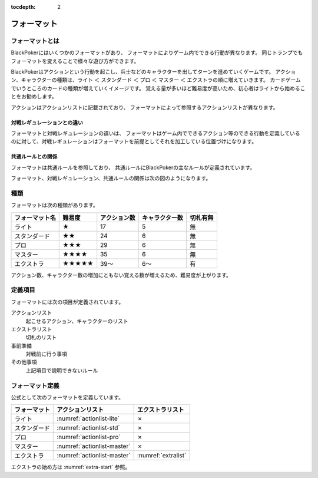 :tocdepth: 2


============
フォーマット
============

フォーマットとは
==============================

BlackPokerにはいくつかのフォーマットがあり、
フォーマットによりゲーム内でできる行動が異なります。
同じトランプでもフォーマットを変えることで様々な遊び方ができます。

BlackPokerはアクションという行動を起こし、兵士などのキャラクターを出してターンを進めていくゲームです。
アクション、キャラクターの種類は、ライト ＜ スタンダード ＜ プロ ＜ マスター ＜ エクストラの順に増えていきます。
カードゲームでいうところのカードの種類が増えていくイメージです。
覚える量が多いほど難易度が高いため、初心者はライトから始めることをお勧めします。

アクションはアクションリストに記載されており、
フォーマットによって参照するアクションリストが異なります。


対戦レギュレーションとの違い
^^^^^^^^^^^^^^^^^^^^^^^^^^^^^^

フォーマットと対戦レギュレーションの違いは、
フォーマットはゲーム内でできるアクション等のできる行動を定義している
のに対して、対戦レギュレーションはフォーマットを前提としてそれを加工している位置づけになります。


共通ルールとの関係
^^^^^^^^^^^^^^^^^^^^^^^^^^^^^^
フォーマットは共通ルールを参照しており、
共通ルールにBlackPokerの主なルールが定義されています。

フォーマット、対戦レギュレーション、共通ルールの関係は次の図のようになります。

.. uml::

    rectangle "共通ルール" as common
    rectangle "対戦レギュレーション" as regulation

    frame "フォーマット" as format{
        rectangle "エクストラ" as extra
        rectangle "マスター" as master
        rectangle "プロ" as pro
        rectangle "スタンダード" as std
        rectangle "ライト" as light
    }

    regulation --> extra : 参照
    regulation --> master : 参照
    regulation --> std : 参照
    regulation --> pro : 参照
    regulation --> light : 参照
     extra --> common : 参照
     master --> common : 　参照
     pro --> common : 参照
     std --> common : 参照
     light --> common : 参照




種類
==============================

フォーマットは次の種類があります。

+----------------+--------+--------------+----------------+----------+
| フォーマット名 | 難易度 | アクション数 | キャラクター数 | 切札有無 |
+================+========+==============+================+==========+
| ライト         | ★      | 17           | 5              | 無       |
+----------------+--------+--------------+----------------+----------+
| スタンダード   | ★★     | 24           | 6              | 無       |
+----------------+--------+--------------+----------------+----------+
| プロ           | ★★★    | 29           | 6              | 無       |
+----------------+--------+--------------+----------------+----------+
| マスター       | ★★★★   | 35           | 6              | 無       |
+----------------+--------+--------------+----------------+----------+
| エクストラ     | ★★★★★  | 39〜         | 6〜            | 有       |
+----------------+--------+--------------+----------------+----------+
アクション数、キャラクター数の増加にともない覚える数が増えるため、難易度が上がります。


定義項目
==============================

フォーマットには次の項目が定義されています。

アクションリスト
    起こせるアクション、キャラクターのリスト 

エクストラリスト
    切札のリスト

事前準備
    対戦前に行う事項

その他事項
    上記項目で説明できないルール



フォーマット定義
====================

公式として次のフォーマットを定義しています。


+--------------+-----------------------------+---------------------+
| フォーマット |      アクションリスト       |  エクストラリスト   |
+==============+=============================+=====================+
| ライト       | :numref:`actionlist-lite`   | ✗                   |
+--------------+-----------------------------+---------------------+
| スタンダード | :numref:`actionlist-std`    | ✗                   |
+--------------+-----------------------------+---------------------+
| プロ         | :numref:`actionlist-pro`    | ✗                   |
+--------------+-----------------------------+---------------------+
| マスター     | :numref:`actionlist-master` | ✗                   |
+--------------+-----------------------------+---------------------+
| エクストラ   | :numref:`actionlist-master` | :numref:`extralist` |
+--------------+-----------------------------+---------------------+

エクストラの始め方は :numref:`extra-start` 参照。




.. .. toctree::
..    :maxdepth: 1
..    :caption: 公式フォーマット:

..    lite
..    standard 
..    pro 
..    master
..    extra

